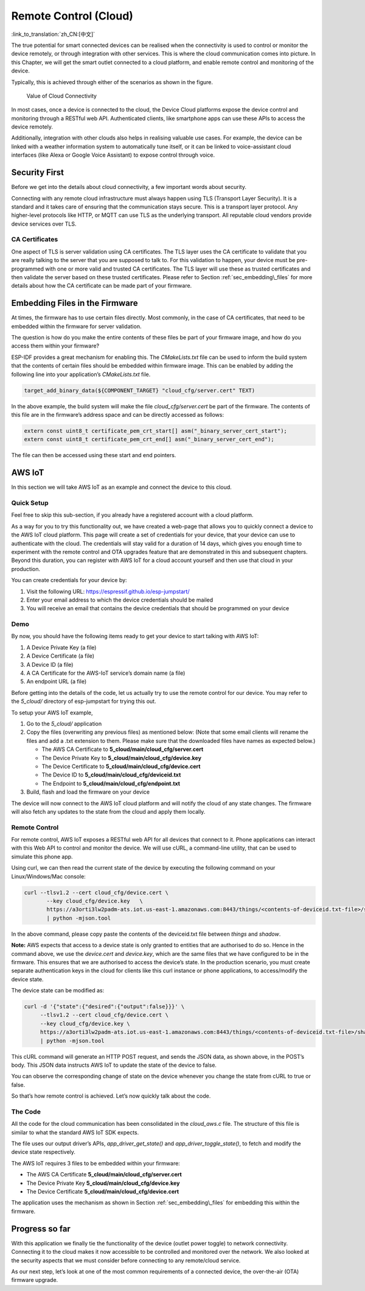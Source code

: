 Remote Control (Cloud)
======================

:link_to_translation:`zh_CN:[中文]`

The true potential for smart connected devices can be realised when the
connectivity is used to control or monitor the device remotely, or
through integration with other services. This is where the cloud
communication comes into picture. In this Chapter, we will get the smart
outlet connected to a cloud platform, and enable remote control and
monitoring of the device.

Typically, this is achieved through either of the scenarios as shown in
the figure.

.. figure:: ../_static/cloud_connectivity.png
   :alt: Value of Cloud Connectivity

   Value of Cloud Connectivity

In most cases, once a device is connected to the cloud, the Device Cloud
platforms expose the device control and monitoring through a RESTful web
API. Authenticated clients, like smartphone apps can use these APIs to
access the device remotely.

Additionally, integration with other clouds also helps in realising
valuable use cases. For example, the device can be linked with a weather
information system to automatically tune itself, or it can be linked to
voice-assistant cloud interfaces (like Alexa or Google Voice Assistant)
to expose control through voice.

.. _sec_security\_first:

Security First
--------------

Before we get into the details about cloud
connectivity, a few important words about security.

Connecting with any remote cloud infrastructure must always happen using
TLS (Transport Layer Security). It is a standard and it takes care of
ensuring that the communication stays secure. This is a transport layer
protocol. Any higher-level protocols like HTTP, or MQTT can use TLS as
the underlying transport. All reputable cloud vendors provide device
services over TLS.

CA Certificates
~~~~~~~~~~~~~~~

One aspect of TLS is server validation using CA certificates. The TLS
layer uses the CA certificate to validate that you are really talking to
the server that you are supposed to talk to. For this validation to
happen, your device must be pre-programmed with one or more valid and
trusted CA certificates. The TLS layer will use these as trusted
certificates and then validate the server based on these trusted
certificates. Please refer to Section :ref:`sec_embedding\_files` for more
details about how the CA certificate can be made part of your firmware.

.. _sec_embedding\_files:

Embedding Files in the Firmware
-------------------------------

At times, the firmware has to use certain files
directly. Most commonly, in the case of CA certificates, that need to be
embedded within the firmware for server validation.

The question is how do you make the entire contents of these files be
part of your firmware image, and how do you access them within your
firmware?

ESP-IDF provides a great mechanism for enabling this. The *CMakeLists.txt*
file can be used to inform the build system that the contents of certain
files should be embedded within firmware image. This can be enabled by
adding the following line into your application’s *CMakeLists.txt* file.

.. code:: cmake

    target_add_binary_data(${COMPONENT_TARGET} "cloud_cfg/server.cert" TEXT)


In the above example, the build system will make the file
*cloud\_cfg/server.cert* be part of the firmware. The contents of this
file are in the firmware’s address space and can be directly accessed as
follows:

.. code:: c

    extern const uint8_t certificate_pem_crt_start[] asm("_binary_server_cert_start");
    extern const uint8_t certificate_pem_crt_end[] asm("_binary_server_cert_end");

The file can then be accessed using these start and end pointers.

.. _sec_aws\_cloud:

AWS IoT
-------

In this section we will take AWS IoT as an example and
connect the device to this cloud.

Quick Setup
~~~~~~~~~~~

Feel free to skip this sub-section, if you already have a registered
account with a cloud platform.

As a way for you to try this functionality out, we have created a
web-page that allows you to quickly connect a device to the AWS IoT
cloud platform. This page will create a set of credentials for your
device, that your device can use to authenticate with the cloud. The
credentials will stay valid for a duration of 14 days, which gives you
enough time to experiment with the remote control and OTA upgrades
feature that are demonstrated in this and subsequent chapters. Beyond
this duration, you can register with AWS IoT for a cloud account
yourself and then use that cloud in your production.

You can create credentials for your device by:

#. Visit the following URL: https://espressif.github.io/esp-jumpstart/

#. Enter your email address to which the device credentials should be
   mailed

#. You will receive an email that contains the device credentials that
   should be programmed on your device

Demo
~~~~

By now, you should have the following items ready to get your device to
start talking with AWS IoT:

#. A Device Private Key (a file)

#. A Device Certificate (a file)

#. A Device ID (a file)

#. A CA Certificate for the AWS-IoT service’s domain name (a file)

#. An endpoint URL (a file)

Before getting into the details of the code, let us actually try to use
the remote control for our device. You may refer to the *5\_cloud/*
directory of esp-jumpstart for trying this out.

To setup your AWS IoT example,

#. Go to the *5\_cloud/* application

#. Copy the files (overwriting any previous files) as mentioned below:
   (Note that some email clients will rename the files and add a .txt
   extension to them. Please make sure that the downloaded files have
   names as expected below.)

   -  The AWS CA Certificate to **5\_cloud/main/cloud\_cfg/server.cert**

   -  The Device Private Key to **5\_cloud/main/cloud\_cfg/device.key**

   -  The Device Certificate to **5\_cloud/main/cloud\_cfg/device.cert**

   -  The Device ID to **5\_cloud/main/cloud\_cfg/deviceid.txt**

   -  The Endpoint to **5\_cloud/main/cloud\_cfg/endpoint.txt**

#. Build, flash and load the firmware on your device

The device will now connect to the AWS IoT cloud platform and will
notify the cloud of any state changes. The firmware will also fetch any
updates to the state from the cloud and apply them locally.

Remote Control
~~~~~~~~~~~~~~

For remote control, AWS IoT exposes a RESTful web API for all devices
that connect to it. Phone applications can interact with this Web API to
control and monitor the device. We will use cURL, a command-line
utility, that can be used to simulate this phone app.

Using curl, we can then read the current state of the device by
executing the following command on your Linux/Windows/Mac console:

.. code:: console


    curl --tlsv1.2 --cert cloud_cfg/device.cert \
           --key cloud_cfg/device.key   \
           https://a3orti3lw2padm-ats.iot.us-east-1.amazonaws.com:8443/things/<contents-of-deviceid.txt-file>/shadow \
           | python -mjson.tool

In the above command, please copy paste the contents of the deviceid.txt
file between *things* and *shadow*.

**Note:** AWS expects that access to a device state is only granted to
entities that are authorised to do so. Hence in the command above, we
use the *device.cert* and *device.key*, which are the same files that we
have configured to be in the firmware. This ensures that we are
authorised to access the device’s state. In the production scenario, you
must create separate authentication keys in the cloud for clients like
this curl instance or phone applications, to access/modify the device
state.

The device state can be modified as:

.. code:: console


    curl -d '{"state":{"desired":{"output":false}}}' \
         --tlsv1.2 --cert cloud_cfg/device.cert \
         --key cloud_cfg/device.key \
         https://a3orti3lw2padm-ats.iot.us-east-1.amazonaws.com:8443/things/<contents-of-deviceid.txt-file>/shadow \
         | python -mjson.tool

This cURL command will generate an HTTP POST request, and sends the JSON
data, as shown above, in the POST’s body. This JSON data instructs AWS
IoT to update the state of the device to false.

You can observe the corresponding change of state on the device whenever
you change the state from cURL to true or false.

So that’s how remote control is achieved. Let’s now quickly talk about
the code.

The Code
~~~~~~~~

All the code for the cloud communication has been consolidated in the
*cloud\_aws.c* file. The structure of this file is similar to what the
standard AWS IoT SDK expects.

The file uses our output driver’s APIs, *app\_driver\_get\_state()* and
*app\_driver\_toggle\_state()*, to fetch and modify the device state
respectively.

The AWS IoT requires 3 files to be embedded within your firmware:

-  The AWS CA Certificate **5\_cloud/main/cloud\_cfg/server.cert**

-  The Device Private Key **5\_cloud/main/cloud\_cfg/device.key**

-  The Device Certificate **5\_cloud/main/cloud\_cfg/device.cert**

The application uses the mechanism as shown in Section
:ref:`sec_embedding\_files` for embedding this within the firmware.

Progress so far
---------------

With this application we finally tie the functionality of the device
(outlet power toggle) to network connectivity. Connecting it to the
cloud makes it now accessible to be controlled and monitored over the
network. We also looked at the security aspects that we must consider
before connecting to any remote/cloud service.

As our next step, let’s look at one of the most common requirements of a
connected device, the over-the-air (OTA) firmware upgrade.
